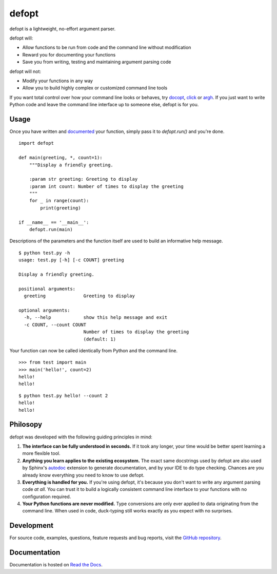 defopt
======

defopt is a lightweight, no-effort argument parser.

defopt will:

- Allow functions to be run from code and the command line without modification
- Reward you for documenting your functions
- Save you from writing, testing and maintaining argument parsing code

defopt will not:

- Modify your functions in any way
- Allow you to build highly complex or customized command line tools

If you want total control over how your command line looks or behaves, try
docopt_, click_ or argh_. If you just want to write Python code and leave the
command line interface up to someone else, defopt is for you.

Usage
-----

Once you have written and documented_ your function, simply pass it to
`defopt.run()` and you're done.

::

    import defopt

    def main(greeting, *, count=1):
        """Display a friendly greeting.

        :param str greeting: Greeting to display
        :param int count: Number of times to display the greeting
        """
        for _ in range(count):
            print(greeting)

    if __name__ == '__main__':
        defopt.run(main)

Descriptions of the parameters and the function itself are used to build an
informative help message.

::

    $ python test.py -h
    usage: test.py [-h] [-c COUNT] greeting

    Display a friendly greeting.

    positional arguments:
      greeting              Greeting to display

    optional arguments:
      -h, --help            show this help message and exit
      -c COUNT, --count COUNT
                            Number of times to display the greeting
                            (default: 1)

Your function can now be called identically from Python and the command line.

::

    >>> from test import main
    >>> main('hello!', count=2)
    hello!
    hello!

::

    $ python test.py hello! --count 2
    hello!
    hello!

Philosopy
---------

defopt was developed with the following guiding principles in mind:

#. **The interface can be fully understood in seconds.** If it took any longer,
   your time would be better spent learning a more flexible tool.

#. **Anything you learn applies to the existing ecosystem.** The exact same
   docstrings used by defopt are also used by Sphinx's autodoc_ extension to
   generate documentation, and by your IDE to do type checking. Chances are you
   already know everything you need to know to use defopt.

#. **Everything is handled for you.** If you're using defopt, it's because you
   don't want to write any argument parsing code *at all*. You can trust it to
   build a logically consistent command line interface to your functions
   with no configuration required.

#. **Your Python functions are never modified.** Type conversions are only ever
   applied to data originating from the command line. When used in code,
   duck-typing still works exactly as you expect with no surprises.

Development
-----------

For source code, examples, questions, feature requests and bug reports, visit
the `GitHub repository`_.

Documentation
-------------

Documentation is hosted on `Read the Docs`_.

.. _autodoc: http://www.sphinx-doc.org/en/stable/ext/autodoc.html
.. _docopt: http://docopt.org/
.. _click: http://click.pocoo.org/
.. _argh: http://argh.readthedocs.io/en/latest/
.. _documented: http://defopt.readthedocs.io/en/latest/features.html#docstring-styles
.. _GitHub repository: https://github.com/anntzer/defopt
.. _Read the Docs: http://defopt.readthedocs.io/en/latest/

.. This document is included in docs/index.rst; table of contents appears here.
